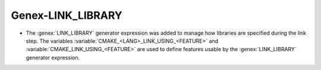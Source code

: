 Genex-LINK_LIBRARY
------------------

* The :genex:`LINK_LIBRARY` generator expression was added to manage how
  libraries are specified during the link step. The variables
  :variable:`CMAKE_<LANG>_LINK_USING_<FEATURE>` and
  :variable:`CMAKE_LINK_USING_<FEATURE>` are used to define features usable by
  the :genex:`LINK_LIBRARY` generator expression.
